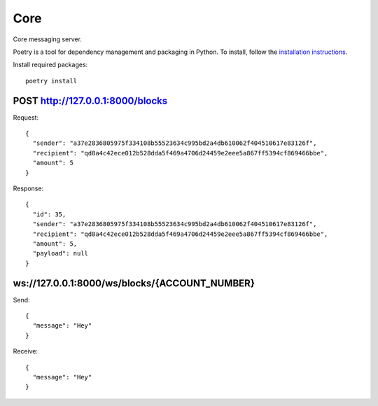 Core
=============

Core messaging server.

Poetry is a tool for dependency management and packaging in Python. To install, follow the
`installation instructions <https://python-poetry.org/docs/#installation>`_.

Install required packages::

    poetry install

POST http://127.0.0.1:8000/blocks
+++++++++++++

Request::

    {
      "sender": "a37e2836805975f334108b55523634c995bd2a4db610062f404510617e83126f",
      "recipient": "qd8a4c42ece012b528dda5f469a4706d24459e2eee5a867ff5394cf869466bbe",
      "amount": 5
    }

Response::

    {
      "id": 35,
      "sender": "a37e2836805975f334108b55523634c995bd2a4db610062f404510617e83126f",
      "recipient": "qd8a4c42ece012b528dda5f469a4706d24459e2eee5a867ff5394cf869466bbe",
      "amount": 5,
      "payload": null
    }

ws://127.0.0.1:8000/ws/blocks/{ACCOUNT_NUMBER}
+++++++++++++

Send::

    {
      "message": "Hey"
    }

Receive::

    {
      "message": "Hey"
    }

